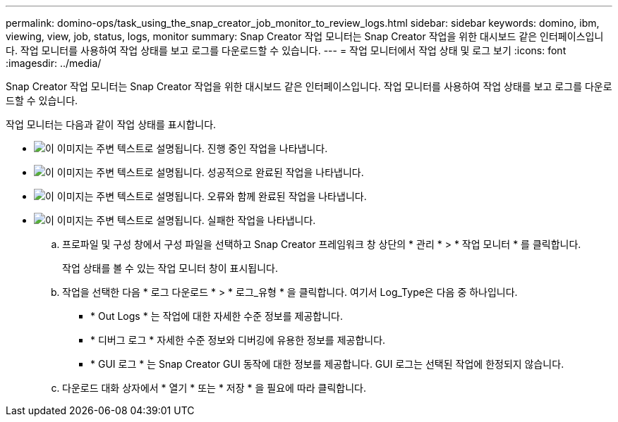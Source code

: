 ---
permalink: domino-ops/task_using_the_snap_creator_job_monitor_to_review_logs.html 
sidebar: sidebar 
keywords: domino, ibm, viewing, view, job, status, logs, monitor 
summary: Snap Creator 작업 모니터는 Snap Creator 작업을 위한 대시보드 같은 인터페이스입니다. 작업 모니터를 사용하여 작업 상태를 보고 로그를 다운로드할 수 있습니다. 
---
= 작업 모니터에서 작업 상태 및 로그 보기
:icons: font
:imagesdir: ../media/


[role="lead"]
Snap Creator 작업 모니터는 Snap Creator 작업을 위한 대시보드 같은 인터페이스입니다. 작업 모니터를 사용하여 작업 상태를 보고 로그를 다운로드할 수 있습니다.

작업 모니터는 다음과 같이 작업 상태를 표시합니다.

* image:../media/scfw_domino_icon_job_in_progress.gif["이 이미지는 주변 텍스트로 설명됩니다."] 진행 중인 작업을 나타냅니다.
* image:../media/scfw_domino_icon_job_successful.gif["이 이미지는 주변 텍스트로 설명됩니다."] 성공적으로 완료된 작업을 나타냅니다.
* image:../media/scfw_domino_icon_job_completed_with_errors.gif["이 이미지는 주변 텍스트로 설명됩니다."] 오류와 함께 완료된 작업을 나타냅니다.
* image:../media/scfw_domino_icon_job_failed.gif["이 이미지는 주변 텍스트로 설명됩니다."] 실패한 작업을 나타냅니다.
+
.. 프로파일 및 구성 창에서 구성 파일을 선택하고 Snap Creator 프레임워크 창 상단의 * 관리 * > * 작업 모니터 * 를 클릭합니다.
+
작업 상태를 볼 수 있는 작업 모니터 창이 표시됩니다.

.. 작업을 선택한 다음 * 로그 다운로드 * > * 로그_유형 * 을 클릭합니다. 여기서 Log_Type은 다음 중 하나입니다.
+
*** * Out Logs * 는 작업에 대한 자세한 수준 정보를 제공합니다.
*** * 디버그 로그 * 자세한 수준 정보와 디버깅에 유용한 정보를 제공합니다.
*** * GUI 로그 * 는 Snap Creator GUI 동작에 대한 정보를 제공합니다. GUI 로그는 선택된 작업에 한정되지 않습니다.


.. 다운로드 대화 상자에서 * 열기 * 또는 * 저장 * 을 필요에 따라 클릭합니다.



